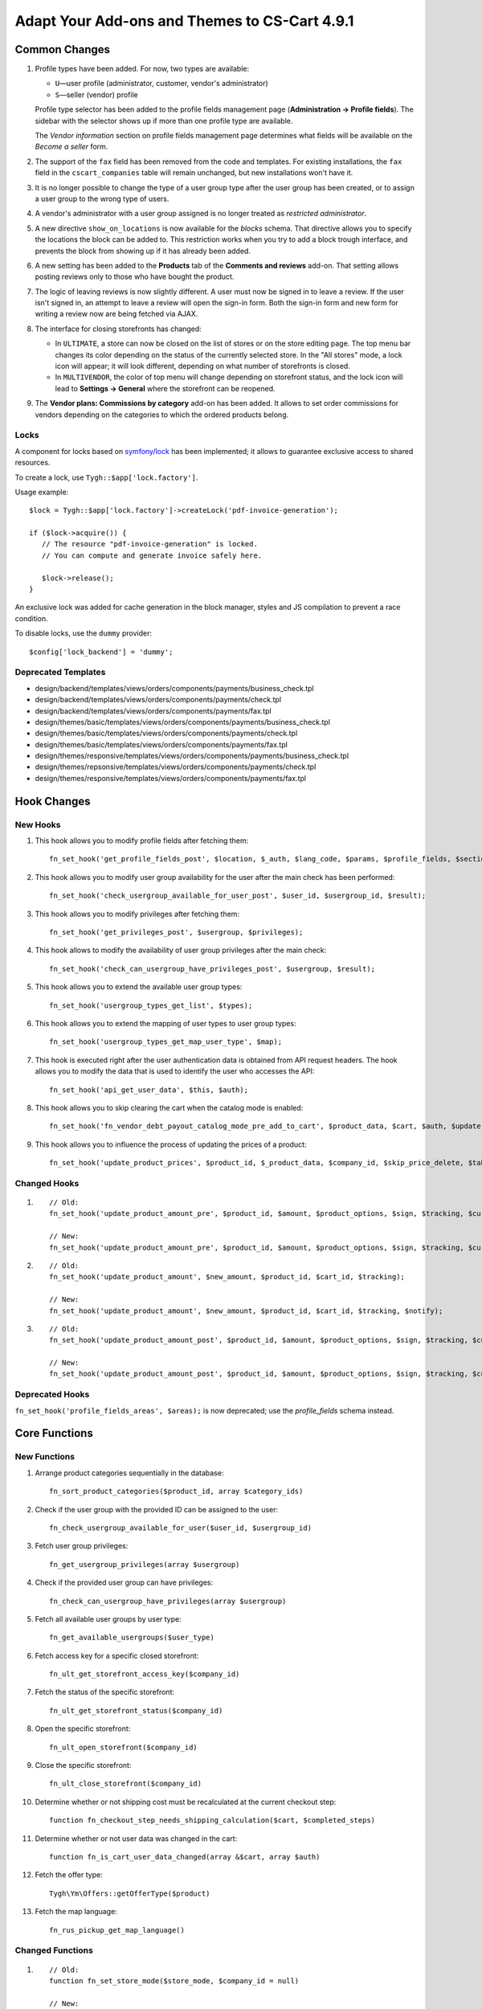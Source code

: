 **********************************************
Adapt Your Add-ons and Themes to CS-Cart 4.9.1
**********************************************

==============
Common Changes
==============

#. Profile types have been added. For now, two types are available:

   * ``U``—user profile (administrator, customer, vendor's administrator)

   * ``S``—seller (vendor) profile

   Profile type selector has been added to the profile fields management page (**Administration → Profile fields**). The sidebar with the selector shows up if more than one profile type are available.

   The *Vendor information* section on profile fields management page determines what fields will be available on the *Become a seller* form.

#. The support of the ``fax`` field has been removed from the code and templates. For existing installations, the ``fax`` field in the ``cscart_companies`` table will remain unchanged, but new installations won't have it.

#. It is no longer possible to change the type of a user group type after the user group has been created, or to assign a user group to the wrong type of users.

#. A vendor's administrator with a user group assigned is no longer treated as *restricted administrator*.

#. A new directive ``show_on_locations`` is now available for the *blocks* schema. That directive allows you to specify the locations the block can be added to. This restriction works when you try to add a block trough interface, and prevents the block from showing up if it has already been added.

#. A new setting has been added to the **Products** tab of the **Comments and reviews** add-on. That setting allows posting reviews only to those who have bought the product.

#. The logic of leaving reviews is now slightly different. A user must now be signed in to leave a review. If the user isn't signed in, an attempt to leave a review will open the sign-in form. Both the sign-in form and new form for writing a review now are being fetched via AJAX.

#. The interface for closing storefronts has changed:

   * In ``ULTIMATE``, a store can now be closed on the list of stores or on the store editing page. The top menu bar changes its color depending on the status of the currently selected store. In the "All stores" mode, a lock icon will appear; it will look different, depending on what number of storefronts is closed. 

   * In ``MULTIVENDOR``, the color of top menu will change depending on storefront status, and the lock icon will lead to **Settings → General** where the storefront can be reopened.

#. The **Vendor plans: Commissions by category** add-on has been added. It allows to set order commissions for vendors depending on the categories to which the ordered products belong.

-----
Locks
-----

A component for locks based on `symfony/lock <https://symfony.com/doc/3.4/components/lock.html>`_ has been implemented; it allows to guarantee exclusive access to shared resources.

To create a lock, use ``Tygh::$app['lock.factory']``.

Usage example::

  $lock = Tygh::$app['lock.factory']->createLock('pdf-invoice-generation');

  if ($lock->acquire()) {
     // The resource "pdf-invoice-generation" is locked.
     // You can compute and generate invoice safely here.

     $lock->release();
  }

An exclusive lock was added for cache generation in the block manager, styles and JS compilation to prevent a race condition.

To disable locks, use the ``dummy`` provider::

  $config['lock_backend'] = 'dummy';

--------------------
Deprecated Templates
--------------------

* design/backend/templates/views/orders/components/payments/business_check.tpl

* design/backend/templates/views/orders/components/payments/check.tpl

* design/backend/templates/views/orders/components/payments/fax.tpl

* design/themes/basic/templates/views/orders/components/payments/business_check.tpl

* design/themes/basic/templates/views/orders/components/payments/check.tpl

* design/themes/basic/templates/views/orders/components/payments/fax.tpl

* design/themes/responsive/templates/views/orders/components/payments/business_check.tpl

* design/themes/repsonsive/templates/views/orders/components/payments/check.tpl

* design/themes/responsive/templates/views/orders/components/payments/fax.tpl

============
Hook Changes
============

---------
New Hooks
---------

#. This hook allows you to modify profile fields after fetching them::

     fn_set_hook('get_profile_fields_post', $location, $_auth, $lang_code, $params, $profile_fields, $sections);

#. This hook allows you to modify user group availability for the user after the main check has been performed::

     fn_set_hook('check_usergroup_available_for_user_post', $user_id, $usergroup_id, $result);

#. This hook allows you to modify privileges after fetching them::

     fn_set_hook('get_privileges_post', $usergroup, $privileges);

#. This hook allows to modify the availability of user group privileges after the main check::

     fn_set_hook('check_can_usergroup_have_privileges_post', $usergroup, $result);

#. This hook allows you to extend the available user group types::

     fn_set_hook('usergroup_types_get_list', $types);

#. This hook allows you to extend the mapping of user types to user group types::

     fn_set_hook('usergroup_types_get_map_user_type', $map);

#. This hook is executed right after the user authentication data is obtained from API request headers. The hook allows you to modify the data that is used to identify the user who accesses the API::

     fn_set_hook('api_get_user_data', $this, $auth);

#. This hook allows you to skip clearing the cart when the catalog mode is enabled::

     fn_set_hook('fn_vendor_debt_payout_catalog_mode_pre_add_to_cart', $product_data, $cart, $auth, $update, $can_delete);

#. This hook allows you to influence the process of updating the prices of a product::

     fn_set_hook('update_product_prices', $product_id, $_product_data, $company_id, $skip_price_delete, $table_name, $condition);

-------------
Changed Hooks
-------------

#.

   ::

     // Old:
     fn_set_hook('update_product_amount_pre', $product_id, $amount, $product_options, $sign, $tracking, $current_amount, $product_code);

     // New:
     fn_set_hook('update_product_amount_pre', $product_id, $amount, $product_options, $sign, $tracking, $current_amount, $product_code, $notify);

#.

  ::

    // Old:
    fn_set_hook('update_product_amount', $new_amount, $product_id, $cart_id, $tracking);

    // New:
    fn_set_hook('update_product_amount', $new_amount, $product_id, $cart_id, $tracking, $notify);

#.

  ::

    // Old:
    fn_set_hook('update_product_amount_post', $product_id, $amount, $product_options, $sign, $tracking, $current_amount, $new_amount, $product_code);

    // New:
    fn_set_hook('update_product_amount_post', $product_id, $amount, $product_options, $sign, $tracking, $current_amount, $new_amount, $product_code, $notify);

----------------
Deprecated Hooks
----------------

``fn_set_hook('profile_fields_areas', $areas);`` is now deprecated; use the *profile_fields* schema instead.

==============
Core Functions
==============

-------------
New Functions
-------------

#. Arrange product categories sequentially in the database::

     fn_sort_product_categories($product_id, array $category_ids)

#. Check if the user group with the provided ID can be assigned to the user::

     fn_check_usergroup_available_for_user($user_id, $usergroup_id)

#. Fetch user group privileges::

     fn_get_usergroup_privileges(array $usergroup)

#. Сheck if the provided user group can have privileges::

     fn_check_can_usergroup_have_privileges(array $usergroup)

#. Fetch all available user groups by user type::

     fn_get_available_usergroups($user_type)

#. Fetch access key for a specific closed storefront::

     fn_ult_get_storefront_access_key($company_id)

#. Fetch the status of the specific storefront::

     fn_ult_get_storefront_status($company_id)

#. Open the specific storefront::

     fn_ult_open_storefront($company_id)

#. Close the specific storefront::

     fn_ult_close_storefront($company_id)

#. Determine whether or not shipping cost must be recalculated at the current checkout step::

     function fn_checkout_step_needs_shipping_calculation($cart, $completed_steps)

#. Determine whether or not user data was changed in the cart::

     function fn_is_cart_user_data_changed(array &$cart, array $auth)

#. Fetch the offer type::

     Tygh\Ym\Offers::getOfferType($product)

#. Fetch the map language::

     fn_rus_pickup_get_map_language()

-----------------
Changed Functions
-----------------

#.

  ::

    // Old:
    function fn_set_store_mode($store_mode, $company_id = null)

    // New:
    function fn_set_store_mode($store_mode, $company_id = null, $clear_cache = true)

#.

  ::

    // Old:
    function fn_update_product_amount($product_id, $amount, $product_options, $sign)

    // New:
    function fn_update_product_amount($product_id, $amount, $product_options, $sign, $notify = true)

#. ``\Tygh\Registry::loadFromCache`` now retrieves a value from cache with a specified key.

#. ``\Tygh\BlockManager\RenderManager::registerBlockCacheIfNeeded`` now returns an array with the caching parameter, if successful.

#. ``fn_get_usergroups`` now returns user groups only of registered types. To register a user group type, use the ``usergroup_types_get_list`` hook.

#. ``fn_define_usergroups`` now defines user groups only of registered types and associated with user type. To associate a user group type with user type, use the ``usergroup_types_get_map_user_type`` hook.

-----------
New Classes
-----------

#. ``Tygh\Enum\Addons\Pickup\MapLanguage``—enumeration of map languages.

#. ``\Tygh\Addons\AdvancedImport\Readers\Factory::uploadPresetFile(array $preset, $company_id = null)``—handles the preset file upload process.
